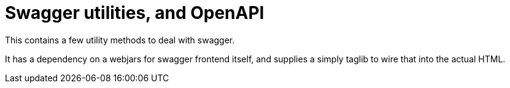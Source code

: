 = Swagger utilities, and OpenAPI

This contains a few utility methods to deal with swagger.

It has a dependency on a webjars for swagger frontend itself, and supplies a simply taglib to wire that into the actual HTML.
